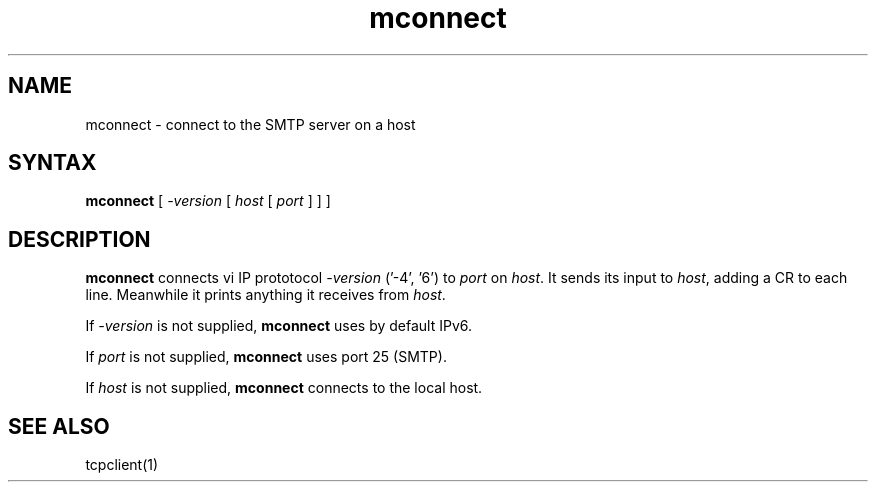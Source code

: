 .TH mconnect 1
.SH NAME
mconnect \- connect to the SMTP server on a host
.SH SYNTAX
.B mconnect
[
.I -version
[
.I host
[
.I port
]
]
]
.SH DESCRIPTION
.B mconnect
connects vi IP prototocol
.I -version
('-4', '6') to
.I port
on
.IR host .
It sends its input to
.IR host ,
adding a CR to each line.
Meanwhile it prints anything it receives from
.IR host .

If
.I -version
is not supplied,
.B mconnect
uses by default IPv6.

If
.I port
is not supplied,
.B mconnect
uses port 25 (SMTP).

If
.I host
is not supplied,
.B mconnect
connects to the local host.
.SH "SEE ALSO"
tcpclient(1)
